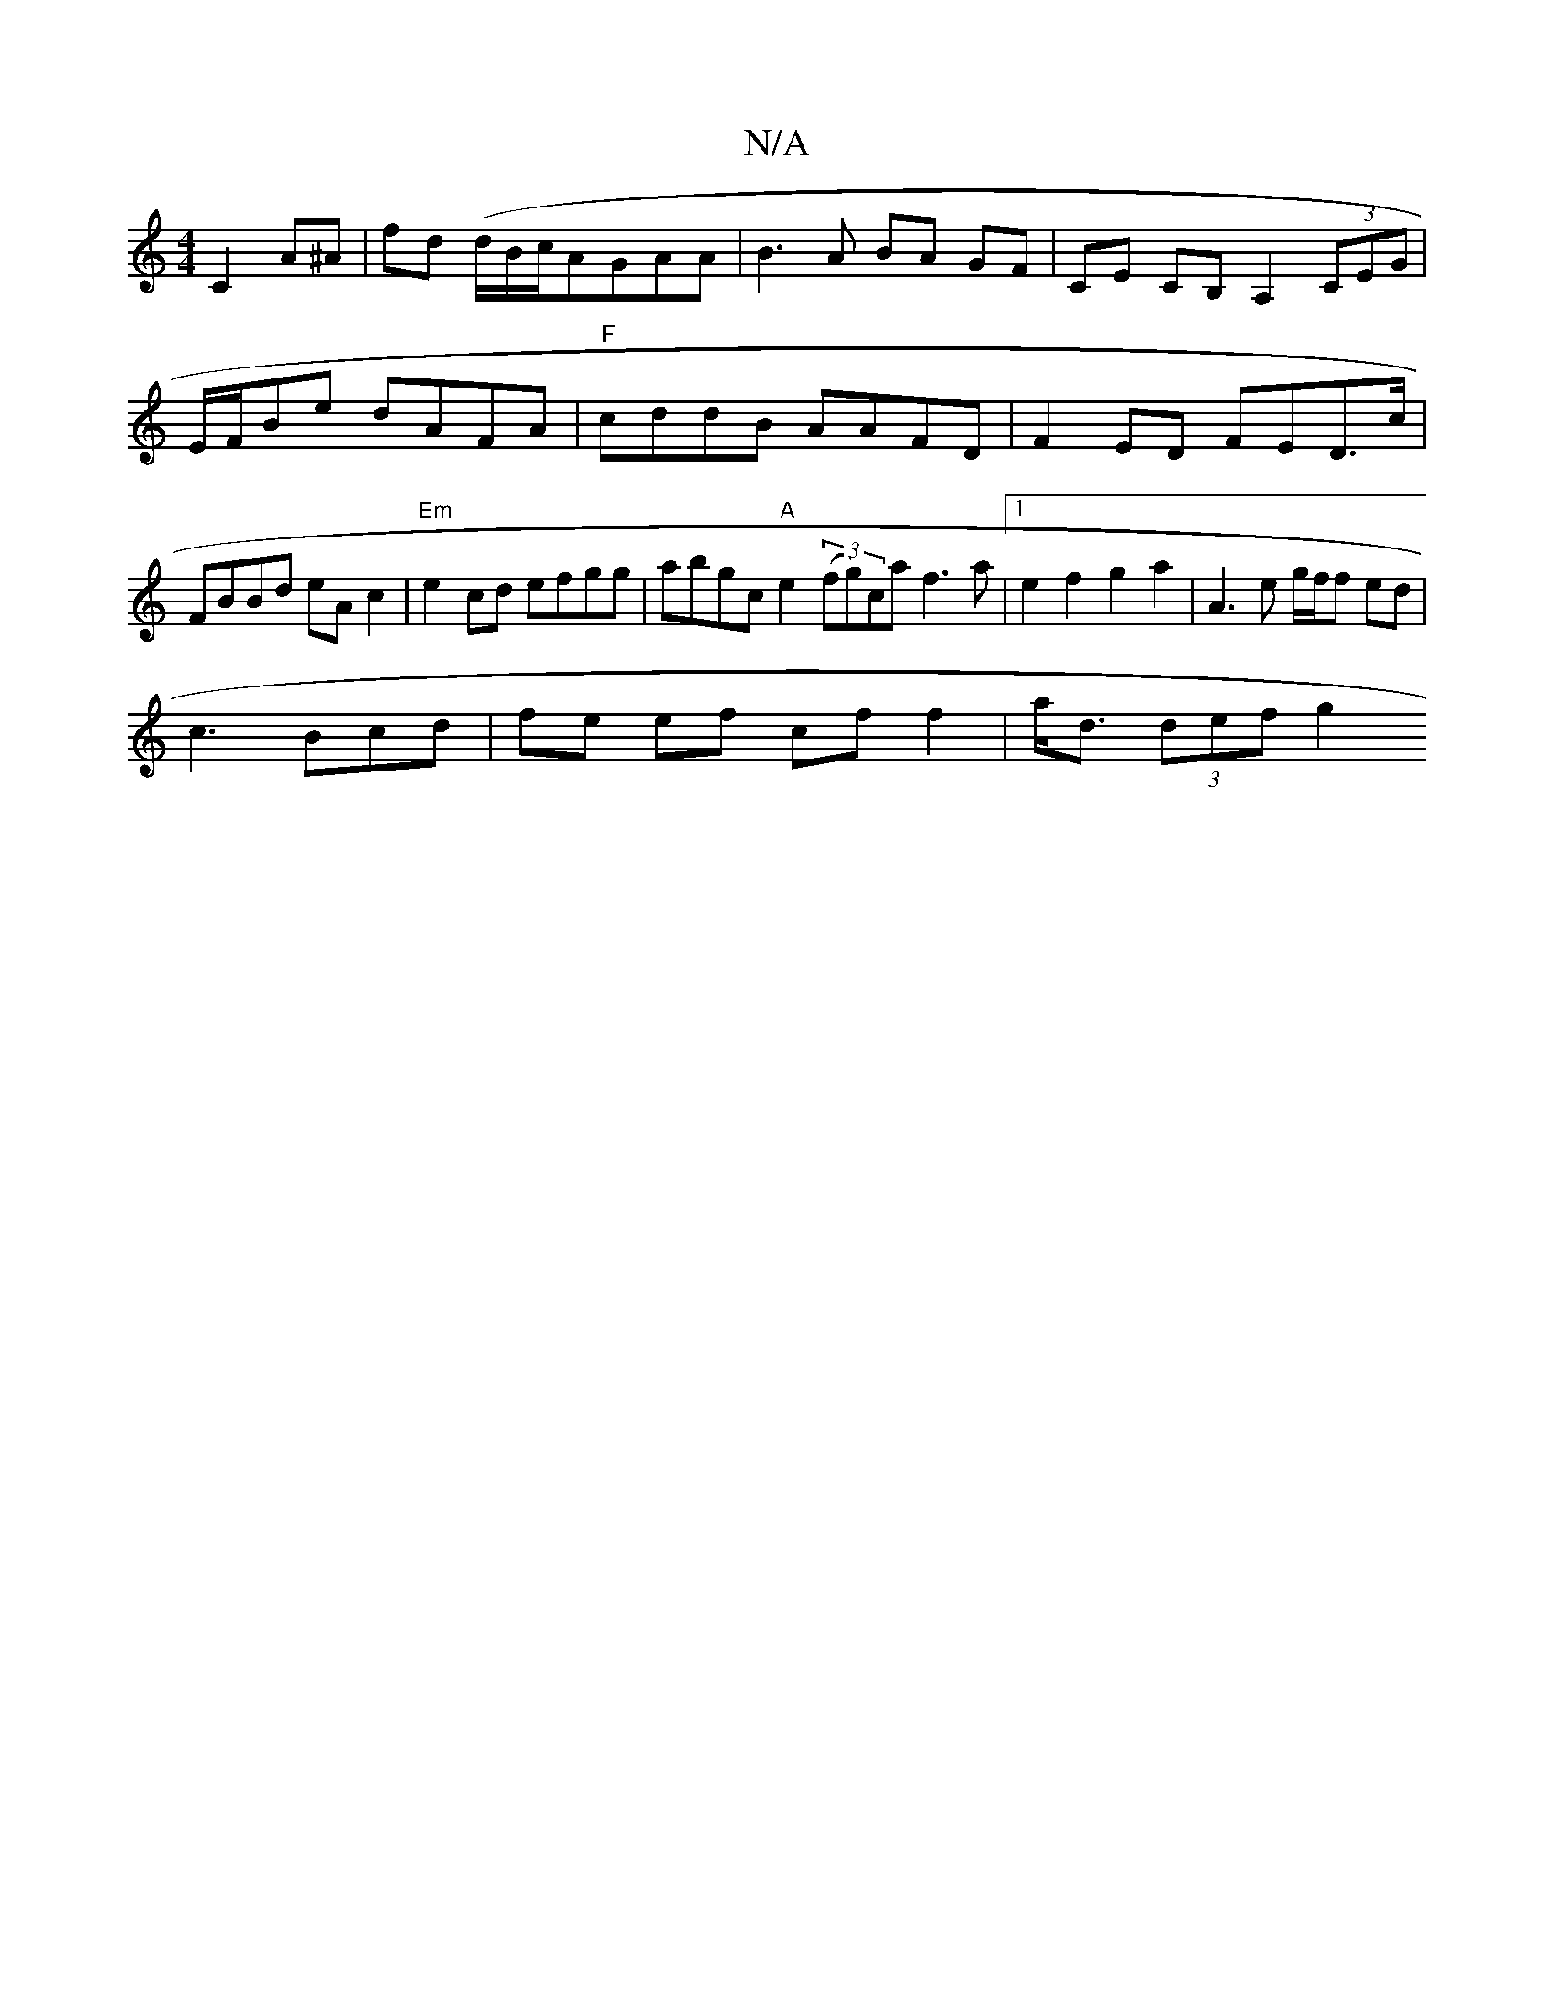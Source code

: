 X:1
T:N/A
M:4/4
R:N/A
K:Cmajor
C2 A^A|fd (d/B/c/}AGAA|B3 A BA GF|CE CB, A,2 (3CEG|E/F/2Be dAFA |"F"cddB AAFD|F2ED FED>==c|FBBd eAc2|"Em"e2cd efgg|abgc "A"e2 (3(fg)ca f3a|1 e2f2g2a2 | A3 e g/f/f ed|
c3 Bcd| fe ef cf f2|a<d (3def g2 